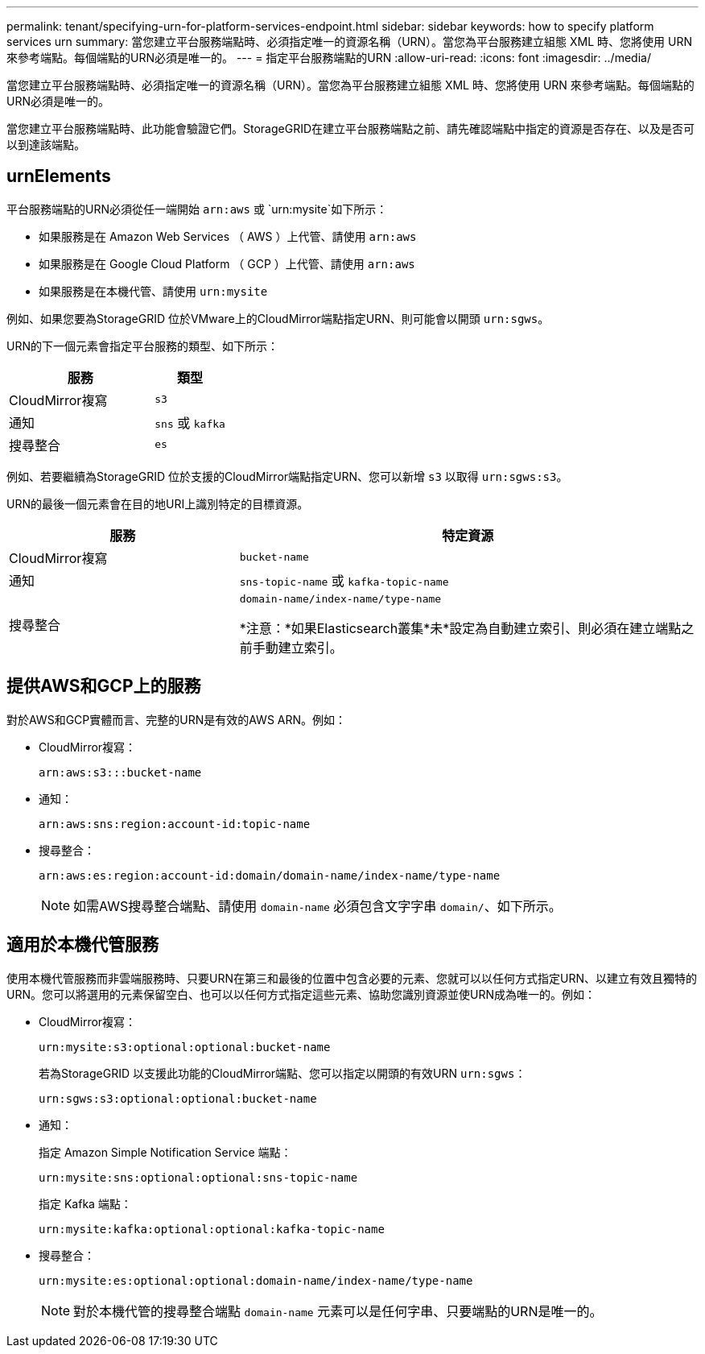 ---
permalink: tenant/specifying-urn-for-platform-services-endpoint.html 
sidebar: sidebar 
keywords: how to specify platform services urn 
summary: 當您建立平台服務端點時、必須指定唯一的資源名稱（URN）。當您為平台服務建立組態 XML 時、您將使用 URN 來參考端點。每個端點的URN必須是唯一的。 
---
= 指定平台服務端點的URN
:allow-uri-read: 
:icons: font
:imagesdir: ../media/


[role="lead"]
當您建立平台服務端點時、必須指定唯一的資源名稱（URN）。當您為平台服務建立組態 XML 時、您將使用 URN 來參考端點。每個端點的URN必須是唯一的。

當您建立平台服務端點時、此功能會驗證它們。StorageGRID在建立平台服務端點之前、請先確認端點中指定的資源是否存在、以及是否可以到達該端點。



== urnElements

平台服務端點的URN必須從任一端開始 `arn:aws` 或 `urn:mysite`如下所示：

* 如果服務是在 Amazon Web Services （ AWS ）上代管、請使用 `arn:aws`
* 如果服務是在 Google Cloud Platform （ GCP ）上代管、請使用 `arn:aws`
* 如果服務是在本機代管、請使用 `urn:mysite`


例如、如果您要為StorageGRID 位於VMware上的CloudMirror端點指定URN、則可能會以開頭 `urn:sgws`。

URN的下一個元素會指定平台服務的類型、如下所示：

[cols="2a,1a"]
|===
| 服務 | 類型 


 a| 
CloudMirror複寫
 a| 
`s3`



 a| 
通知
 a| 
`sns` 或 `kafka`



 a| 
搜尋整合
 a| 
`es`

|===
例如、若要繼續為StorageGRID 位於支援的CloudMirror端點指定URN、您可以新增 `s3` 以取得 `urn:sgws:s3`。

URN的最後一個元素會在目的地URI上識別特定的目標資源。

[cols="1a,2a"]
|===
| 服務 | 特定資源 


 a| 
CloudMirror複寫
 a| 
`bucket-name`



 a| 
通知
 a| 
`sns-topic-name` 或 `kafka-topic-name`



 a| 
搜尋整合
 a| 
`domain-name/index-name/type-name`

*注意：*如果Elasticsearch叢集*未*設定為自動建立索引、則必須在建立端點之前手動建立索引。

|===


== 提供AWS和GCP上的服務

對於AWS和GCP實體而言、完整的URN是有效的AWS ARN。例如：

* CloudMirror複寫：
+
[listing]
----
arn:aws:s3:::bucket-name
----
* 通知：
+
[listing]
----
arn:aws:sns:region:account-id:topic-name
----
* 搜尋整合：
+
[listing]
----
arn:aws:es:region:account-id:domain/domain-name/index-name/type-name
----
+

NOTE: 如需AWS搜尋整合端點、請使用 `domain-name` 必須包含文字字串 `domain/`、如下所示。





== 適用於本機代管服務

使用本機代管服務而非雲端服務時、只要URN在第三和最後的位置中包含必要的元素、您就可以以任何方式指定URN、以建立有效且獨特的URN。您可以將選用的元素保留空白、也可以以任何方式指定這些元素、協助您識別資源並使URN成為唯一的。例如：

* CloudMirror複寫：
+
[listing]
----
urn:mysite:s3:optional:optional:bucket-name
----
+
若為StorageGRID 以支援此功能的CloudMirror端點、您可以指定以開頭的有效URN `urn:sgws`：

+
[listing]
----
urn:sgws:s3:optional:optional:bucket-name
----
* 通知：
+
指定 Amazon Simple Notification Service 端點：

+
[listing]
----
urn:mysite:sns:optional:optional:sns-topic-name
----
+
指定 Kafka 端點：

+
[listing]
----
urn:mysite:kafka:optional:optional:kafka-topic-name
----
* 搜尋整合：
+
[listing]
----
urn:mysite:es:optional:optional:domain-name/index-name/type-name
----
+

NOTE: 對於本機代管的搜尋整合端點 `domain-name` 元素可以是任何字串、只要端點的URN是唯一的。


